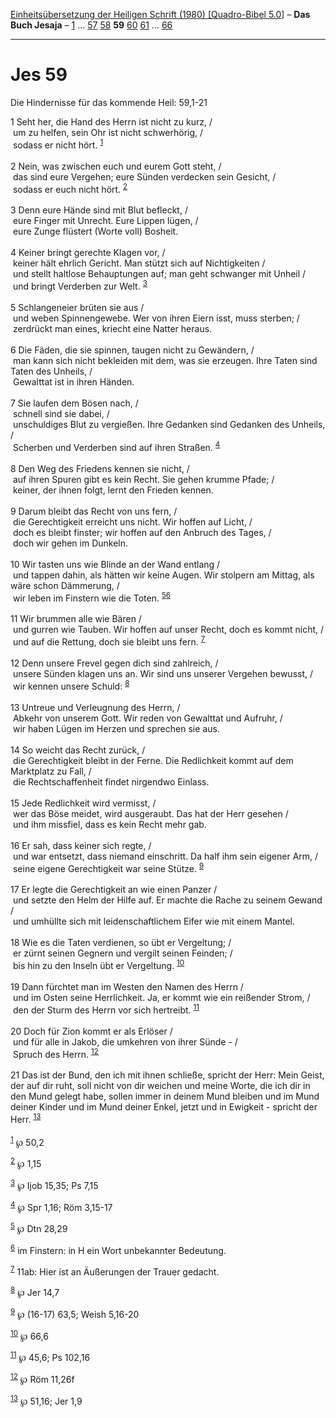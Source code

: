 :PROPERTIES:
:ID:       db32ae49-be91-456b-af78-991cde3ef04b
:END:
<<navbar>>
[[../index.html][Einheitsübersetzung der Heiligen Schrift (1980)
[Quadro-Bibel 5.0]]] -- *Das Buch Jesaja* -- [[file:Jes_1.html][1]] ...
[[file:Jes_57.html][57]] [[file:Jes_58.html][58]] *59*
[[file:Jes_60.html][60]] [[file:Jes_61.html][61]] ...
[[file:Jes_66.html][66]]

--------------

* Jes 59
  :PROPERTIES:
  :CUSTOM_ID: jes-59
  :END:

<<verses>>

<<v1>>
**** Die Hindernisse für das kommende Heil: 59,1-21
     :PROPERTIES:
     :CUSTOM_ID: die-hindernisse-für-das-kommende-heil-591-21
     :END:
1 Seht her, die Hand des Herrn ist nicht zu kurz, /\\
 um zu helfen, sein Ohr ist nicht schwerhörig, /\\
 sodass er nicht hört. ^{[[#fn1][1]]}\\
\\

<<v2>>
2 Nein, was zwischen euch und eurem Gott steht, /\\
 das sind eure Vergehen; eure Sünden verdecken sein Gesicht, /\\
 sodass er euch nicht hört. ^{[[#fn2][2]]}\\
\\

<<v3>>
3 Denn eure Hände sind mit Blut befleckt, /\\
 eure Finger mit Unrecht. Eure Lippen lügen, /\\
 eure Zunge flüstert (Worte voll) Bosheit.\\
\\

<<v4>>
4 Keiner bringt gerechte Klagen vor, /\\
 keiner hält ehrlich Gericht. Man stützt sich auf Nichtigkeiten /\\
 und stellt haltlose Behauptungen auf; man geht schwanger mit Unheil /\\
 und bringt Verderben zur Welt. ^{[[#fn3][3]]}\\
\\

<<v5>>
5 Schlangeneier brüten sie aus /\\
 und weben Spinnengewebe. Wer von ihren Eiern isst, muss sterben; /\\
 zerdrückt man eines, kriecht eine Natter heraus.\\
\\

<<v6>>
6 Die Fäden, die sie spinnen, taugen nicht zu Gewändern, /\\
 man kann sich nicht bekleiden mit dem, was sie erzeugen. Ihre Taten
sind Taten des Unheils, /\\
 Gewalttat ist in ihren Händen.\\
\\

<<v7>>
7 Sie laufen dem Bösen nach, /\\
 schnell sind sie dabei, /\\
 unschuldiges Blut zu vergießen. Ihre Gedanken sind Gedanken des
Unheils, /\\
 Scherben und Verderben sind auf ihren Straßen. ^{[[#fn4][4]]}\\
\\

<<v8>>
8 Den Weg des Friedens kennen sie nicht, /\\
 auf ihren Spuren gibt es kein Recht. Sie gehen krumme Pfade; /\\
 keiner, der ihnen folgt, lernt den Frieden kennen.\\
\\

<<v9>>
9 Darum bleibt das Recht von uns fern, /\\
 die Gerechtigkeit erreicht uns nicht. Wir hoffen auf Licht, /\\
 doch es bleibt finster; wir hoffen auf den Anbruch des Tages, /\\
 doch wir gehen im Dunkeln.\\
\\

<<v10>>
10 Wir tasten uns wie Blinde an der Wand entlang /\\
 und tappen dahin, als hätten wir keine Augen. Wir stolpern am Mittag,
als wäre schon Dämmerung, /\\
 wir leben im Finstern wie die Toten. ^{[[#fn5][5]][[#fn6][6]]}\\
\\

<<v11>>
11 Wir brummen alle wie Bären /\\
 und gurren wie Tauben. Wir hoffen auf unser Recht, doch es kommt nicht,
/\\
 und auf die Rettung, doch sie bleibt uns fern. ^{[[#fn7][7]]}\\
\\

<<v12>>
12 Denn unsere Frevel gegen dich sind zahlreich, /\\
 unsere Sünden klagen uns an. Wir sind uns unserer Vergehen bewusst, /\\
 wir kennen unsere Schuld: ^{[[#fn8][8]]}\\
\\

<<v13>>
13 Untreue und Verleugnung des Herrn, /\\
 Abkehr von unserem Gott. Wir reden von Gewalttat und Aufruhr, /\\
 wir haben Lügen im Herzen und sprechen sie aus.\\
\\

<<v14>>
14 So weicht das Recht zurück, /\\
 die Gerechtigkeit bleibt in der Ferne. Die Redlichkeit kommt auf dem
Marktplatz zu Fall, /\\
 die Rechtschaffenheit findet nirgendwo Einlass.\\
\\

<<v15>>
15 Jede Redlichkeit wird vermisst, /\\
 wer das Böse meidet, wird ausgeraubt. Das hat der Herr gesehen /\\
 und ihm missfiel, dass es kein Recht mehr gab.\\
\\

<<v16>>
16 Er sah, dass keiner sich regte, /\\
 und war entsetzt, dass niemand einschritt. Da half ihm sein eigener
Arm, /\\
 seine eigene Gerechtigkeit war seine Stütze. ^{[[#fn9][9]]}\\
\\

<<v17>>
17 Er legte die Gerechtigkeit an wie einen Panzer /\\
 und setzte den Helm der Hilfe auf. Er machte die Rache zu seinem Gewand
/\\
 und umhüllte sich mit leidenschaftlichem Eifer wie mit einem Mantel.\\
\\

<<v18>>
18 Wie es die Taten verdienen, so übt er Vergeltung; /\\
 er zürnt seinen Gegnern und vergilt seinen Feinden; /\\
 bis hin zu den Inseln übt er Vergeltung. ^{[[#fn10][10]]}\\
\\

<<v19>>
19 Dann fürchtet man im Westen den Namen des Herrn /\\
 und im Osten seine Herrlichkeit. Ja, er kommt wie ein reißender Strom,
/\\
 den der Sturm des Herrn vor sich hertreibt. ^{[[#fn11][11]]}\\
\\

<<v20>>
20 Doch für Zion kommt er als Erlöser /\\
 und für alle in Jakob, die umkehren von ihrer Sünde - /\\
 Spruch des Herrn. ^{[[#fn12][12]]}\\
\\

<<v21>>
21 Das ist der Bund, den ich mit ihnen schließe, spricht der Herr: Mein
Geist, der auf dir ruht, soll nicht von dir weichen und meine Worte, die
ich dir in den Mund gelegt habe, sollen immer in deinem Mund bleiben und
im Mund deiner Kinder und im Mund deiner Enkel, jetzt und in Ewigkeit -
spricht der Herr. ^{[[#fn13][13]]}\\
\\

^{[[#fnm1][1]]} ℘ 50,2

^{[[#fnm2][2]]} ℘ 1,15

^{[[#fnm3][3]]} ℘ Ijob 15,35; Ps 7,15

^{[[#fnm4][4]]} ℘ Spr 1,16; Röm 3,15-17

^{[[#fnm5][5]]} ℘ Dtn 28,29

^{[[#fnm6][6]]} im Finstern: in H ein Wort unbekannter Bedeutung.

^{[[#fnm7][7]]} 11ab: Hier ist an Äußerungen der Trauer gedacht.

^{[[#fnm8][8]]} ℘ Jer 14,7

^{[[#fnm9][9]]} ℘ (16-17) 63,5; Weish 5,16-20

^{[[#fnm10][10]]} ℘ 66,6

^{[[#fnm11][11]]} ℘ 45,6; Ps 102,16

^{[[#fnm12][12]]} ℘ Röm 11,26f

^{[[#fnm13][13]]} ℘ 51,16; Jer 1,9

